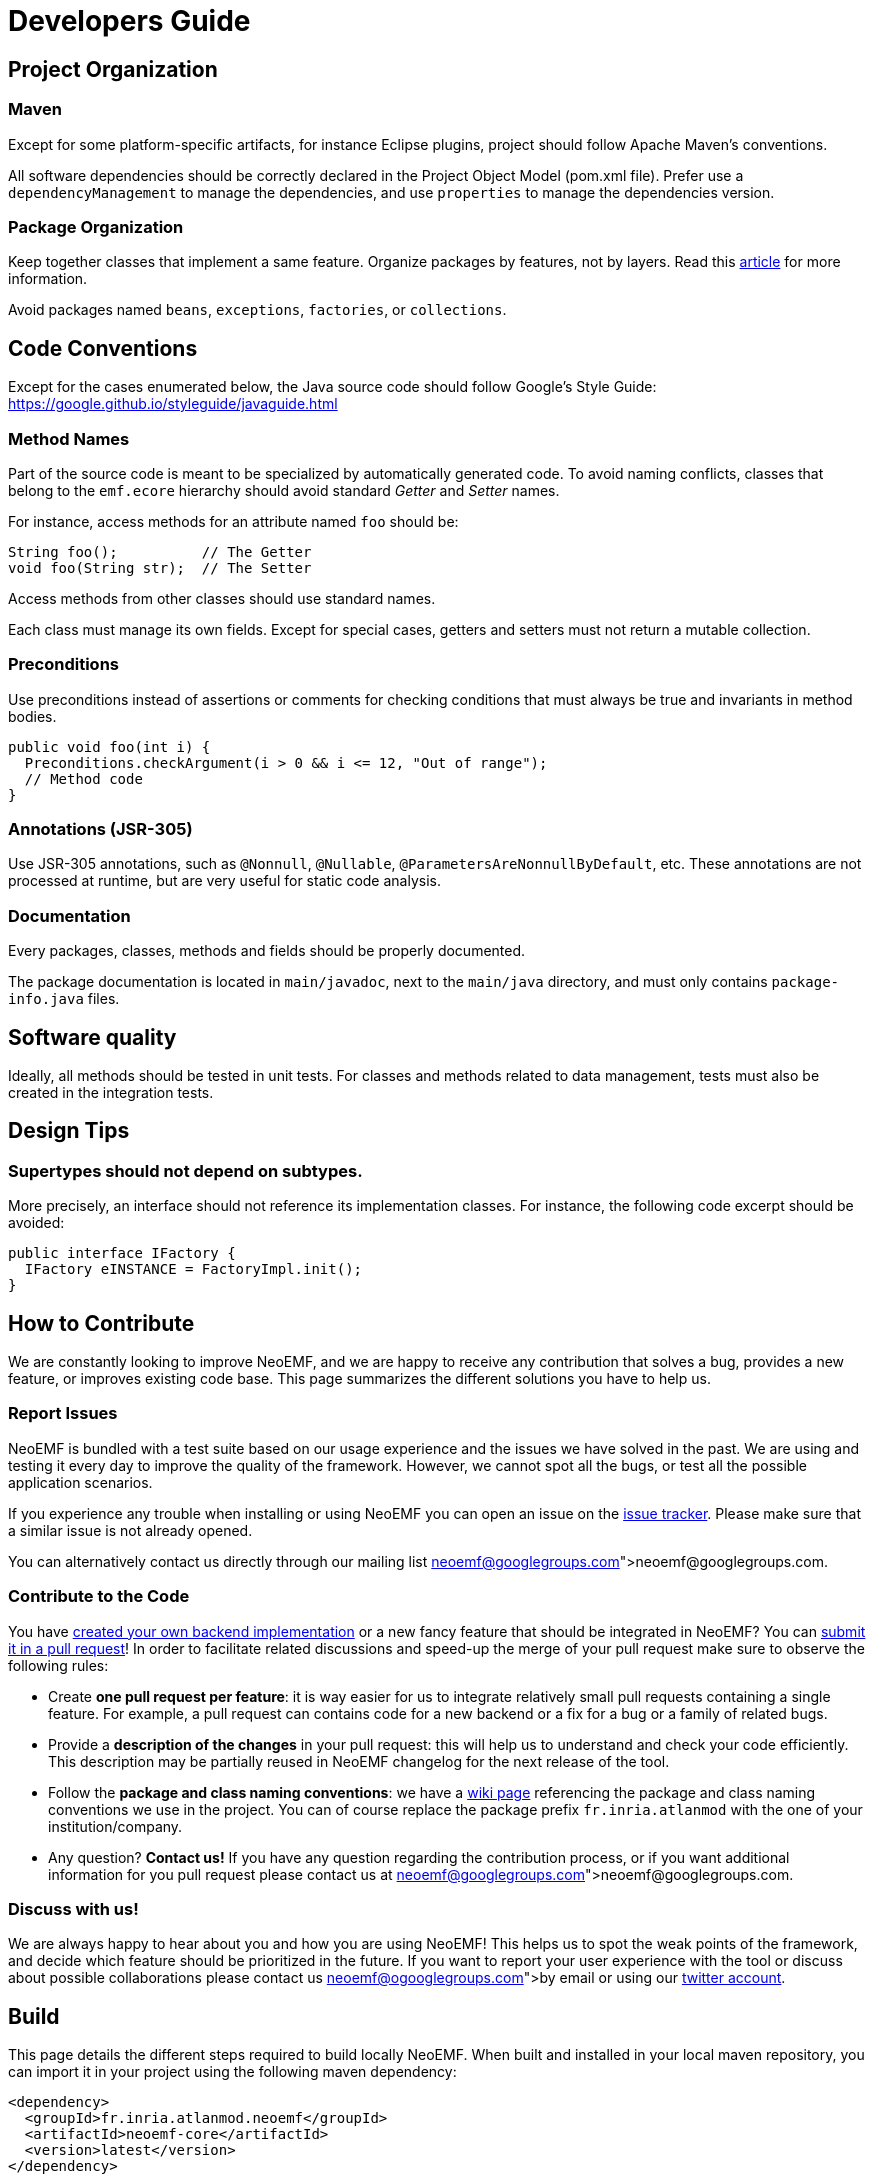 = Developers Guide

== Project Organization

=== Maven

Except for some platform-specific artifacts, for instance Eclipse plugins, project should follow Apache Maven's conventions.

All software dependencies should be correctly declared in the Project Object Model (pom.xml file).
Prefer use a `dependencyManagement` to manage the dependencies, and use `properties` to manage the dependencies version.

=== Package Organization

Keep together classes that implement a same feature.
Organize packages by features, not by layers.
Read this http://www.javapractices.com/topic/TopicAction.do?Id=205[article] for more information.

Avoid packages named `beans`, `exceptions`, `factories`, or `collections`.

== Code Conventions

Except for the cases enumerated below, the Java source code should follow Google's Style Guide: https://google.github.io/styleguide/javaguide.html

=== Method Names

Part of the source code is meant to be specialized by automatically generated code.
To avoid naming conflicts, classes that belong to the `emf.ecore` hierarchy should avoid standard _Getter_ and _Setter_ names.

For instance, access methods for an attribute named `foo` should be:

[,java]
----
String foo();          // The Getter
void foo(String str);  // The Setter
----

Access methods from other classes should use standard names.

Each class must manage its own fields.
Except for special cases, getters and setters must not return a mutable collection.

=== Preconditions

Use preconditions instead of assertions or comments for checking conditions that must always be true and invariants in method bodies.

[,java]
----
public void foo(int i) {
  Preconditions.checkArgument(i > 0 && i <= 12, "Out of range");
  // Method code
}
----

=== Annotations (JSR-305)

Use JSR-305 annotations, such as `@Nonnull`, `@Nullable`, `@ParametersAreNonnullByDefault`, etc.
These annotations are not processed at runtime, but are very useful for static code analysis.

=== Documentation

Every packages, classes, methods and fields should be properly documented.

The package documentation is located in `main/javadoc`, next to the `main/java` directory, and must only contains `package-info.java` files.

== Software quality

Ideally, all methods should be tested in unit tests. For classes and methods related to data management, tests must also be created in the integration tests.

== Design Tips

=== Supertypes should not depend on subtypes.

More precisely, an interface should not reference its implementation classes. For instance, the following code excerpt should be avoided:

[source,java]
----
public interface IFactory {
  IFactory eINSTANCE = FactoryImpl.init();
}
----

// Avoid casts

// Avoid conditional behavior

// Design first for testability, then for performance

== How to Contribute

We are constantly looking to improve NeoEMF, and we are happy to receive any contribution that solves a bug, provides a new feature, or improves existing code base.
This page summarizes the different solutions you have to help us.

=== Report Issues

NeoEMF is bundled with a test suite based on our usage experience and the issues we have solved in the past.
We are using and testing it every day to improve the quality of the framework.
However, we cannot spot all the bugs, or test all the possible application scenarios.

If you experience any trouble when installing or using NeoEMF you can open an issue on the https://github.com/atlanmod/NeoEMF/issues[issue tracker].
Please make sure that a similar issue is not already opened.

You can alternatively contact us directly through our mailing list link:neoemf@googlegroups.com[neoemf@googlegroups.com].

=== Contribute to the Code

You have link:Create-A-New-Module[created your own backend implementation] or a new fancy feature that should be integrated in NeoEMF?
You can https://github.com/atlanmod/NeoEMF/pulls[submit it in a pull request]!
In order to facilitate related discussions and speed-up the merge of your pull request make sure to observe the following rules:

* Create *one pull request per feature*: it is way easier for us to integrate relatively small pull requests containing a single feature.
For example, a pull request can contains code for a new backend or a fix for a bug or a family of related bugs.
* Provide a *description of the changes* in your pull request: this will help us to understand and check your code efficiently.
This description may be partially reused in NeoEMF changelog for the next release of the tool.
* Follow the *package and class naming conventions*: we have a link:Naming-Conventions[wiki page] referencing the package and class naming conventions we use in the project.
You can of course replace the package prefix `fr.inria.atlanmod` with the one of your institution/company.
* Any question? *Contact us!* If you have any question regarding the contribution process, or if you want additional information for you pull request please contact us at link:neoemf@googlegroups.com[neoemf@googlegroups.com].

=== Discuss with us!

We are always happy to hear about you and how you are using NeoEMF!
This helps us to spot the weak points of the framework, and decide which feature should be prioritized in the future.
If you want to report your user experience with the tool or discuss about possible collaborations please contact us link:neoemf@ogooglegroups.com[by email] or using our https://twitter.com/NeoEMF[twitter account].

== Build

This page details the different steps required to build locally NeoEMF.
When built and installed in your local maven repository, you can import it in your project using the following maven dependency:

[,xml]
----
<dependency>
  <groupId>fr.inria.atlanmod.neoemf</groupId>
  <artifactId>neoemf-core</artifactId>
  <version>latest</version>
</dependency>

<dependency>
  <groupId>fr.inria.atlanmod.neoemf</groupId>
  <artifactId>neoemf-io</artifactId>
  <version>latest</version>
</dependency>
----

Alternatively, the local build embeds a zipped update site in the `plugins/fr.inria.atlanmod.neoemf.eclipse.update/1.0.2-SNAPSHOT` folder you can install in your Eclipse application.

=== Build with Maven

You can download the source code of the latest release https://github.com/atlanmod/NeoEMF/releases/latest[here] or clone the `master` branch using the following git command:

[,bash]
----
git clone -b master --single-branch  https://github.com/atlanmod/NeoEMF.git
----

Configure Maven's JDK to allocate more memory:

[,bash]
----
export MAVEN_OPTS="-XX:PermSize=256m -XX:MaxPermSize=512m -XstartOnFirstThread"
----

==== Build Core Components

NeoEMF core components are bundled as a set of Jar files that can be imported using the maven dependency mechanism.
You can build NeoEMF core components by going to the root of the source directory and run the following command:

[,bash]
----
mvn clean install
----

_(optional)_ You can also run the tests by using :

[,bash]
----
mvn test (-pl <neoemf-core|neoemf-data|neoemf-io|...>)
----

Note that building the core components does not create Eclipse plugins and an local version of the update site.
To generate these additional artifacts see the next section.

==== Build Eclipse Integration Plugins

NeoEMF Eclipse integration plugins provide Eclipse compatible plugins and update site.
To build these artifacts, you need to run the following command:

[,bash]
----
mvn clean install -f plugins/eclipse
----

NeoEMF plugins and update-site are built and stored in your local maven repository at `plugins/fr.inria.atlanmod.neoemf.eclipse.update/1.0.2-SNAPSHOT`.

=== Build in Eclipse

You can alternatively build NeoEMF directly in Eclipse using the Eclipse Git and Maven integrations plugin.

==== Requirements

In order to import NeoEMF Git repository in Eclipse, you will need the following plugins in your installation (installable from the software repository of your Eclipse release):

* *EGit* : v3.4.2 or later
* *m2e* : v1.5.1 or later

And the following m2e connectors (installable through `Preferences → Maven → Discovery / m2e Marketplace`):

* *Maven SCM Handler for EGit (m2e-egit)* : v0.14 or later
* *Tycho Project Configurators (Tycho configurator)* : v0.8.0 or later

Note that additional m2e connectors can be required denpending of your specific installation.
They can be installed using Eclipse quick fixes available in the `pom` files.

==== Import and Build

* Import the project using `File → Import → Maven → Check out Maven Projects from SCM`
* Select "git" in the SCM URL field and paste the repository address (https://github.com/atlanmod/NeoEMF.git)
* Choose your workspace and working sets setting and finish

The projects *project*, *parent*, *core*, *graph*, *graph.blueprints* and *map* will be imported and built.

If you want to import the projects generating Eclipse specific plugins (features, update-site), you have to import them by
hand using `File → Import → Maven → Existing Maven Projects`, and select the projects under the "plugins" folder in your local repository.

Note that building NeoEMF in Eclipse can take a long time (and a large disk space) because the default SCM connector fetches all the branches of the remote git repository.

=== Issues

If you experience issues installing or using NeoEMF, you can https://github.com/atlanmod/NeoEMF/issues[submit an issue on github] or contact us at neoemf@googlegroups.com

==== Known issues:

* Only Luna plugins are fetched (the compatibility is not ensured for previous Eclipse versions)
* The Eclipse plugins can not be built if maven can not access internet (it is needed to fetch Luna p2 repositories)
* Sometimes the plugin build crashes and/or freezes during p2 index fetching from Luna repositories. It is generally sufficient to cancel the build (`ctrl-c`) and to relaunch it.
